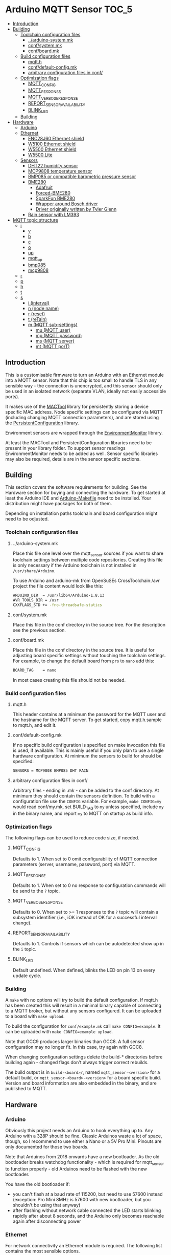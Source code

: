 * Arduino MQTT Sensor                                                 :TOC_5:
  - [[#introduction][Introduction]]
  - [[#building][Building]]
    - [[#toolchain-configuration-files][Toolchain configuration files]]
      - [[#arduino-systemmk][../arduino-system.mk]]
      - [[#confsystemmk][conf/system.mk]]
      - [[#confboardmk][conf/board.mk]]
    - [[#build-configuration-files][Build configuration files]]
      - [[#mqtth][mqtt.h]]
      - [[#confdefault-configmk][conf/default-config.mk]]
      - [[#arbitrary-configuration-files-in-conf][arbitrary configuration files in conf/]]
    - [[#optimization-flags][Optimization flags]]
      - [[#mqtt_config][MQTT_CONFIG]]
      - [[#mqtt_response][MQTT_RESPONSE]]
      - [[#mqtt_verbose_response][MQTT_VERBOSE_RESPONSE]]
      - [[#report_sensor_availability][REPORT_SENSOR_AVAILABILITY]]
      - [[#blink_led][BLINK_LED]]
    - [[#building-1][Building]]
  - [[#hardware][Hardware]]
    - [[#arduino][Arduino]]
    - [[#ethernet][Ethernet]]
      - [[#enc28j60-ethernet-shield][ENC28J60 Ethernet shield]]
      - [[#w5100-ethernet-shield][W5100 Ethernet shield]]
      - [[#w5500-ethernet-shield][W5500 Ethernet shield]]
      - [[#w5500-lite][W5500 Lite]]
    - [[#sensors][Sensors]]
      - [[#dht22-humidity-sensor][DHT22 humidity sensor]]
      - [[#mcp9808-temperature-sensor][MCP9808 temperature sensor]]
      - [[#bmp085-or-compatible-barometric-pressure-sensor][BMP085 or compatible barometric pressure sensor]]
      - [[#bme280][BME280]]
        - [[#adafruit][Adafruit]]
        - [[#forced-bme280][Forced-BME280]]
        - [[#sparkfun-bme280][SparkFun BME280]]
        - [[#wrapper-around-bosch-driver][Wrapper around Bosch driver]]
        - [[#driver-originally-written-by-tyler-glenn][Driver originally written by Tyler Glenn]]
      - [[#rain-sensor-with-lm393][Rain sensor with LM393]]
  - [[#mqtt-topic-structure][MQTT topic structure]]
    - [[#i][i]]
      - [[#v][v]]
      - [[#b][b]]
      - [[#c][c]]
      - [[#o][o]]
      - [[#up][up]]
      - [[#mqtt_up][mqtt_up]]
      - [[#bmp085][bmp085]]
      - [[#mcp9808][mcp9808]]
    - [[#r][r]]
    - [[#p][p]]
    - [[#h][h]]
    - [[#t][t]]
    - [[#s][s]]
      - [[#i-interval][i (interval)]]
      - [[#n-node-name][n (node name)]]
      - [[#r-reset][r (reset)]]
      - [[#t-retain][t (reTain)]]
      - [[#m-mqtt-sub-settings][m (MQTT sub-settings)]]
        - [[#mu-mqtt-user][mu (MQTT user)]]
        - [[#mp-mqtt-password][mp (MQTT password)]]
        - [[#ms-mqtt-server][ms (MQTT server)]]
        - [[#mt-mqtt-port][mt (MQTT porT)]]

** Introduction
This is a customisable firmware to turn an Arduino with an Ethernet module into a MQTT sensor. Note that this chip is too small to handle TLS in any sensible way - the connection is unencrypted, and this sensor should only be used in an isolated network (separate VLAN, ideally not easily accessible ports).

It makes use of the [[https://github.com/aardsoft/MACTool][MACTool]] library for persistently storing a device specific MAC address. Node specific settings can be configured via MQTT (including changing MQTT connection parameters), and are stored using the [[https://github.com/aardsoft/PersistentConfiguration][PersistentConfiguration]] library.

Environment sensors are wrapped through the [[https://github.com/aardsoft/EnvironmentMonitor][EnvironmentMonitor]] library.

At least the MACTool and PersistentConfiguration libraries need to be present in your library folder. To support sensor readings EnvironmentMonitor needs to be added as well. Sensor specific libraries may also be required, details are in the sensor specific sections.

** Building
This section covers the software requirements for building. See the Hardware section for buying and connecting the hardware. To get started at least the Arduino IDE and [[https://github.com/sudar/Arduino-Makefile][Arduino-Makefile]] need to be installed. Your distribution might have packages for both of them.

Depending on installation paths toolchain and board configuration might need to be odjusted.

*** Toolchain configuration files
**** ../arduino-system.mk
Place this file one level over the mqtt_sensor sources if you want to share toolchain settings between multiple code repositories. Creating this file is only necessary if the Arduino toolchain is not installed in =/usr/share/Arduino=.

To use Arduino and arduino-mk from OpenSuSEs CrossToolchain:/avr project the file content would look like this:

#+BEGIN_SRC bash
ARDUINO_DIR  = /usr/lib64/Arduino-1.8.13
AVR_TOOLS_DIR = /usr
CXXFLAGS_STD += -fno-threadsafe-statics
#+END_SRC

**** conf/system.mk
Place this file in the conf directory in the source tree. For the description see the previous section.
**** conf/board.mk
Place this file in the conf directory in the source tree. It is useful for adjusting board specific settings without touching the toolchain settings. For example, to change the default board from =pro= to =nano= add this:

#+BEGIN_SRC bash
BOARD_TAG    = nano
#+END_SRC

In most cases creating this file should not be needed.
*** Build configuration files
**** mqtt.h
This header contains at a minimum the password for the MQTT user and the hostname for the MQTT server. To get started, copy mqtt.h.sample to mqtt.h, and edit it.
**** conf/default-config.mk
If no specific build configuration is specified on make invocation this file is used, if available. This is mainly useful if you only plan to use a single hardware configuration. At minimum the sensors to build for should be specified:

#+BEGIN_SRC bash
SENSORS = MCP9808 BMP085 DHT RAIN
#+END_SRC
**** arbitrary configuration files in conf/
Arbitrary files - ending in .mk - can be added to the conf directory. At minimum they should contain the sensors definition. To build with a configuration file use the =CONFIG= variable. For example, =make CONFIG=my= would read conf/my.mk, set BUILD_TAG to =my= unless specified, include =my= in the binary name, and report =my= to MQTT on startup as build info.

*** Optimization flags
The following flags can be used to reduce code size, if needed.

**** MQTT_CONFIG
Defaults to 1. When set to 0 omit configurability of MQTT connection parameters (server, username, password, port) via MQTT.
**** MQTT_RESPONSE
Defaults to 1. When set to 0 no response to configuration commands will be send to the =?= topic.
**** MQTT_VERBOSE_RESPONSE
Defaults to 0. When set to >= 1 responses to the =?= topic will contain a subsystem identifier (i.e., iOK instead of OK for a successful interval change).
**** REPORT_SENSOR_AVAILABILITY
Defaults to 1. Controls if sensors which can be autodetected show up in the =i= topic.
**** BLINK_LED
Default undefined. When defined, blinks the LED on pin 13 on every update cycle.
*** Building
A =make= with no options will try to build the default configuration. If mqtt.h has been created this will result in a minimal binary capable of connecting to a MQTT broker, but without any sensors configured. It can be uploaded to a board with =make upload=.

To build the configuration for =conf/example.mk= call =make CONFIG=example=. It can be uploaded with =make CONFIG=example upload=.

Note that GCC9 produces larger binaries than GCC8. A full sensor configuration may no longer fit. In this case, try again with GCC8.

When changing configuration settings delete the build-* directories before building again - changed flags don't always trigger correct rebuilds.

The build output is in =build-<board>/=, named =mqtt_sensor-<version>= for a default build, or =mqtt_sensor-<board>-<version>= for a board specific build. Version and board information are also embedded in the binary, and are published to MQTT.

** Hardware
*** Arduino
Obviously this project needs an Arduino to hook everything up to. Any Arduino with a 328P should be fine. Classic Arduinos waste a lot of space, though, so I recommend to use either a Nano or a 5V Pro Mini. Pinouts are only documented for those two boards.

Note that Arduinos from 2018 onwards have a new bootloader. As the old bootloader breaks watchdog functionality - which is required for mqtt_sensor to function properly - old Arduinos need to be flashed with the new bootloader.

You have the old bootloader if:

- you can't flash at a baud rate of 115200, but need to use 57600 instead (exception: Pro Mini 8MHz is 57600 with new bootloader, but you shouldn't be using that anyway)
- after flashing without network cable connected the LED starts blinking rapidly after about 8 seconds, and the Arduino only becomes reachable again after disconnecting power

*** Ethernet
For network connectivity an Ethernet module is required. The following list contains the most sensible options.

**** ENC28J60 Ethernet shield
This is a shield attaching to a Nano with the ENC28J60 Ethernet chip, supported by the UIP Ethernet library. This is a cheap option - available at about 4 EUR from Chinese sellers. Unlike the Wiznet chips it does not contain an IP stack - so the IP stack needs to run on the Arduino, taking up valuable space there. Therefore this module is only recommended for initial prototyping on a budget. A full sensor configuration will not fit into memory with this shield.
**** W5100 Ethernet shield
Those are mostly the [[http://deek-robot.com/en/index.asp][deek-robot]] Ethernet shields with MicroSD slot. They're typically available for about 9 EUR from Chinese sellers. Their main disadvantage is the large size - but it is the easiest/cheapest to get Wiznet shield for the Nano.
**** W5500 Ethernet shield
As far as I know this is only available from [[https://robotdyn.com/nano-v3-ethernet-shield-w5500-v2.html][RobotDyn]] - which might have too high shipping costs when only wanting to buy a single module. It has the same small form factor as the ENC28J60-shield, while costing about the same as the W5100 shield. The W5500 is more modern and robust than the W5100, so this is the recommended hardware when using a Nano, assuming you can get one.
**** W5500 Lite
This is the [[https://maker.wiznet.io/2017/06/30/bitconn-w5500-module/][W5500 on a breakout board]] - with pretty much the smallest footprint possible. It is typically available for about 5 EUR from Chinese sellers. For the Pro Mini - where the shields don't fit anyway - this is the recommended module. If ease of use doesn't matter it also is a good choice for the Nano due to easy availability.

*** Sensors
For all the sensors listed below make sure to either go for a 5v tolerant version, or check [[https://next-hack.com/index.php/2017/09/15/how-to-interface-a-5v-output-to-a-3-3v-input/][how to hook it up safely anyway.]]
**** DHT22 humidity sensor
The [[https://www.seeedstudio.com/DIP-Tem-Hum-Sensor-4P-2-54-p-4193.html][DHT22]] provides humidity and temperature sensors. This one is easiest to use without a breakout board, so any source is fine. Unless you have a specific reason to use this sensor go for a BME280 instead.

Connect this sensor to GND, 5V and a digital pin (default: 9). Add a resistor between the digital pin and VCC.

To use this sensor clone the [[https://github.com/adafruit/DHT-sensor-library][DHT sensor library]] as DHT in your library folder, and check out commit =519393f42e9ac9153df34e6a0260461e387cf196= and add =DHT= to the =SENSORS= variable in your target configuration.

**** MCP9808 temperature sensor
The MCP9808 offers a high precision temperature reading. This one is easiest to use on a breakout board - any variant on a breakout board should be fine.

Connect this sensor to GND, 5V, SDA and SCL (typically A4/A5).

To use this sensor clone the [[https://github.com/adafruit/Adafruit_MCP9808_Library][MCP9808 sensor library]] as Adafruit_MCP9808, and check out commit =4f2b2d938fe23705626923140f9a8f5a3a135458= (HEAD, as of writing this documentation). Add =MCP9808= to the =SENSORS= variable in your target configuration.

**** BMP085 or compatible barometric pressure sensor
Any sensor of the BMP085 family (with the [[https://www.bosch-sensortec.com/products/environmental-sensors/pressure-sensors/bmp280/][BMP280]] being the latest) will provide a temperature and pressure reading. This one is easiest to use on a breakout board - any variant on a breakout board should be fine. Unless you have a specific reason to go for this sensor get a BME280 instead.

Connect this sensor to GND, 5V, SDA and SCL (typically A4/A5).

To use this sensor clone the [[https://github.com/adafruit/Adafruit-BMP085-Library][BMP085 sensor library]] as Adafruit_BMP085, and check out commit =7b69aedc7fac17fb33cd0a3b98d62767f7e59873= (1.0.1). Add =BMP085= to the =SENSORS= variable in your target configuration.

**** BME280
The [[https://www.bosch-sensortec.com/products/environmental-sensors/humidity-sensors-bme280/][BME280]] is a tiny i²c sensor providing humidity, pressure and temperature readings. If you're interested in two of those readings get this sensor, and enjoy the 3rd one thrown in for free. Pretty much the only reason for not using the BME is a lack of space - all drivers for this sensor take significantly more space than other drivers. Pretty much all other humidity sensors have worse accuracy, though, so if you care about humidity you're probably stuck with this one.

Connect this sensor to GND, 5V, SDA and SCL (typically A4/A5).

For this sensor multiple libraries are supported and can be anabled through the =BME_LIBRARY= variable in the board configuration file. If not selected =FORCED= with the smallest footprint will be used.

***** Adafruit
[[https://github.com/adafruit/Adafruit_BME280_Library][The Adafruit driver]] is somewhere in the middle regarding code size, but most annoying to use - I'd therefore recommend to avoid that one. It can be used by cloning it into the library folder as Adafruit_BME280 and setting =BME_LIBRARY= to =ADAFRUIT=. It was tested with commit =610d7292df14c6403ef829634c747c39b790917d=. It also needs the Adafruit common sensor thing.

***** Forced-BME280
[[https://github.com/JVKran/Forced-BME280][The Forced-BME280]] library operates the BME280 in forced mode, and is optimised for a small footprint. This library is significantly smaller than all the other ones listed here, and unless a feature of one of the other libraries is needed should be used. It can be cloned into the library folder as forcedClimate, and enabled by setting =BME_LIBRARY= to =FORCED=.

***** SparkFun BME280
[[https://github.com/sparkfun/SparkFun_BME280_Arduino_Library][The SparkFun BME280 Library]] is another implementation with very similar footprint to all the others. It can be used by cloning it into the library folder as SparkFunBME280 and setting =BME_LIBRARY= to =SPARKFUN=.

***** Wrapper around Bosch driver
[[https://github.com/bolderflight/BME280][This wrapper around Bosch code]] compiles into the largest binary. It can be cloned into the library folder as Bme280BoschWrapper and enabled by setting =BME_LIBRARY= to =BOSCH=. This can be relatively easily stripped down to the smallest of of the "big" libraries by adding some ifdefs to remove unused code, but even then it is significantly larger than Forced-BME.

***** Driver originally written by Tyler Glenn
[[https://github.com/finitespace/BME280][This driver]] is slightly smaller than the Bosch one. It can be cloned into the library folder as BME280 and enabled by setting =BME_LIBRARY= to =GLENN=.

**** Rain sensor with LM393
There are various kits out there consisting on a board with traces plus a separate module with a LM393 to detect rain. Any of those are fine.

Connect the control module to GND, 5V, a digital pin (default: 8) and an analogue pin (default: A3).

Add =RAIN+ to the =SENSORS= variable in your target configuration.
** MQTT topic structure
Per default the sensor publishes to =mqtt_sensor/node/topics=. Without additional configuration the MAC address is used as node name. Depending on sensor configuration the following topics may be available:

*** i
This topic contains generic information about the sensor.
**** v
The firmware version, calculated at build time. Also contains a 'd' marker if built from a dirty git tree.
**** b
The board configuration used for building the firmware.
**** c
The git hash used for building the firmware.
**** o
The overflow counter for uptime, which should get triggered [[https://www.arduino.cc/reference/en/language/functions/time/millis/][roughly every 50 days.]]
**** up
The uptime of the node in seconds
**** mqtt_up
The connection uptime to the MQTT broker in seconds
**** bmp085
Present when compiled with BMP085 support. =true= if the sensor is present, =false= if the sensor is absent. Readings will only be published if =true=.
**** mcp9808
Present when compiled with MCP9808 support. =true= if the sensor is present, =false= if the sensor is absent. Readings will only be published if =true=.
*** r
Present if compiled with a rain sensor. Will contain the =rain= subtopic with the rain reading.
*** p
Present if any sensor providing pressure readings is configured and connected. Subtopics named after the sensors report readings in hPa (e.g. bmp085=1007.4).
*** h
Present if any sensor providing humidity readings is configured and connected. Subtopics named after the sensors report readings as relative humidity (e.g. dht22=24.3).

Note that detection doesn't work properly for the DHT22, so if it is configured but not connected the readings will be nonsensical.
*** t
Present if any sensor providing temperature readings is configured and connected. Subtopics named after the sensors report readings in degree Celcius (e.g. mcp9808=23.7).

Note that detection doesn't work properly for the DHT22, so if it is configured but not connected the readings will be nonsensical.
*** s
This topic is for configuring the sensor - mqtt_sensor subscribes to this topic, but never publishes to it, apart from clearing it after handling. It will publish a result code to =?= under the main topic.

All settings start with an identifying character, possibly a second level identifying character for nested settings, followed directly by the setting value.

Unless explicitely mentioned settings will only be taken into use after a reset.

**** i (interval)
Configures the reporting interval in milliseconds (default: 10000). Returns =iOK= or =iE=. This setting does not require a reset.

#+BEGIN_SRC bash
# mosquitto_pub -h mqtt -t "mqtt_sensor/s01/s" -m "i5000"
# mosquitto_sub -h mqtt -t "mqtt_sensor/s01/?"
iOK
#+END_SRC bash

**** n (node name)
Configures the node name (default: MAC address). Returns =nOK= or =nE=.

#+BEGIN_SRC bash
# mosquitto_pub -h mqtt -t "mqtt_sensor/s01/s" -m "nmysensor"
# mosquitto_sub -h mqtt -t "mqtt_sensor/s01/?"
nOK
#+END_SRC bash

**** r (reset)
Reset the sensor by triggering the watchdog. This will not set =?=. After triggering this it should take up to 10 seconds before the sensor is available again, and reporting with new settings.

#+BEGIN_SRC bash
# mosquitto_pub -h mqtt -t "mqtt_sensor/s01/s" -m "r"
#+END_SRC bash

**** t (reTain)
Configures the retain flag (default: off). Valid values are =0= or =1=. Returns =tOK= or =tE=. This setting does not require a reset, but will not re-publish topics only set on startup. Note that =uptime=, =mqtt_uptime= and =?= will never be retained.

#+BEGIN_SRC bash
# mosquitto_pub -h mqtt -t "mqtt_sensor/s01/s" -m "t1"
# mosquitto_sub -h mqtt -t "mqtt_sensor/s01/?"
tOK
#+END_SRC bash

**** m (MQTT sub-settings)
Take compiled in length restrictions into account for those settings. Too long input strings will report error without changing the value.

For larger deployments consider compiling the firmware with a provisioning MQTT server, and update sensor specific settings on the first connection to that server.

***** mu (MQTT user)
Configures the username for MQTT. Returns =muOK= or =muERR=.

#+BEGIN_SRC bash
# mosquitto_pub -h mqtt -t "mqtt_sensor/s01/s" -m "mumyuser"
# mosquitto_sub -h mqtt -t "mqtt_sensor/s01/?"
muOK
#+END_SRC bash

***** mp (MQTT password)
Configures the password for MQTT. Returns =mpOK= or =mpERR=.

#+BEGIN_SRC bash
# mosquitto_pub -h mqtt -t "mqtt_sensor/s01/s" -m "mpmypass"
# mosquitto_sub -h mqtt -t "mqtt_sensor/s01/?"
mpOK
#+END_SRC bash

***** ms (MQTT server)
Configures the server name for MQTT. Returns =msOK= or =msERR=.

#+BEGIN_SRC bash
# mosquitto_pub -h mqtt -t "mqtt_sensor/s01/s" -m "msmy.mqtt.server"
# mosquitto_sub -h mqtt -t "mqtt_sensor/s01/?"
msOK
#+END_SRC bash

***** mt (MQTT porT)
Configures the port number for MQTT. Returns =mtOK= or =mtERR=.

#+BEGIN_SRC bash
# mosquitto_pub -h mqtt -t "mqtt_sensor/s01/s" -m "mt1234"
# mosquitto_sub -h mqtt -t "mqtt_sensor/s01/?"
mtOK
#+END_SRC bash
